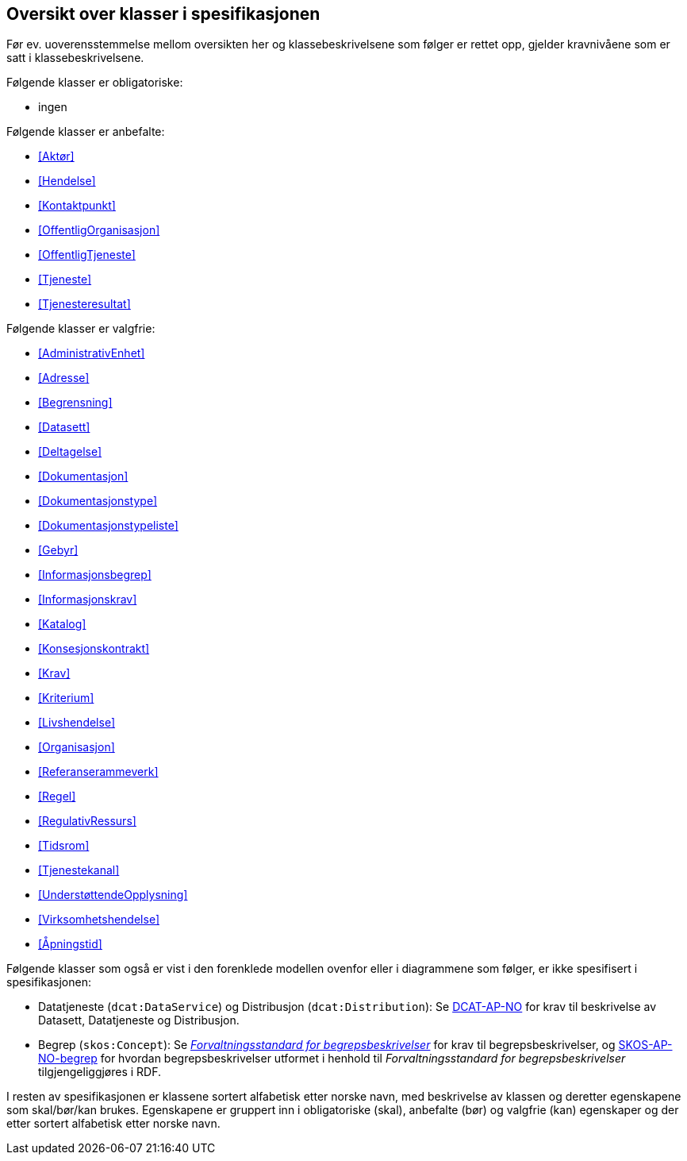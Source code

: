 == Oversikt over klasser i spesifikasjonen [[OversiktOverKlassene]]

Før ev. uoverensstemmelse mellom oversikten her og klassebeskrivelsene som følger er rettet opp, gjelder kravnivåene som er satt i klassebeskrivelsene.

Følgende klasser er obligatoriske:

* ingen

Følgende klasser er anbefalte:

* <<Aktør>>
* <<Hendelse>>
* <<Kontaktpunkt>>
* <<OffentligOrganisasjon>>
* <<OffentligTjeneste>>
* <<Tjeneste>>
* <<Tjenesteresultat>>

Følgende klasser er valgfrie:

* <<AdministrativEnhet>>
* <<Adresse>>
* <<Begrensning>>
* <<Datasett>>
* <<Deltagelse>>
* <<Dokumentasjon>>
* <<Dokumentasjonstype>>
* <<Dokumentasjonstypeliste>>
* <<Gebyr>>
* <<Informasjonsbegrep>>
* <<Informasjonskrav>>
* <<Katalog>>
* <<Konsesjonskontrakt>>
* <<Krav>>
* <<Kriterium>>
* <<Livshendelse>>
* <<Organisasjon>>
* <<Referanserammeverk>>
* <<Regel>>
* <<RegulativRessurs>>
* <<Tidsrom>>
* <<Tjenestekanal>>
* <<UnderstøttendeOpplysning>>
* <<Virksomhetshendelse>>
* <<Åpningstid>>

Følgende klasser som også er vist i den forenklede modellen ovenfor eller i diagrammene som følger, er ikke spesifisert i spesifikasjonen:

* Datatjeneste (`dcat:DataService`) og Distribusjon (`dcat:Distribution`): Se https://data.norge.no/specification/dcat-ap-no/[DCAT-AP-NO] for krav til beskrivelse av Datasett, Datatjeneste og Distribusjon.
* Begrep (`skos:Concept`): Se https://data.norge.no/specification/forvaltningsstandard-begrepsbeskrivelser/[_Forvaltningsstandard for begrepsbeskrivelser_] for krav til begrepsbeskrivelser, og https://data.norge.no/specification/skos-ap-no-begrep/[SKOS-AP-NO-begrep] for hvordan begrepsbeskrivelser utformet i henhold til _Forvaltningsstandard for begrepsbeskrivelser_ tilgjengeliggjøres i RDF.


I resten av spesifikasjonen er klassene sortert alfabetisk etter norske navn, med beskrivelse av klassen og deretter egenskapene som skal/bør/kan brukes. Egenskapene er gruppert inn i obligatoriske (skal), anbefalte (bør) og valgfrie (kan) egenskaper og der etter sortert alfabetisk etter norske navn.
